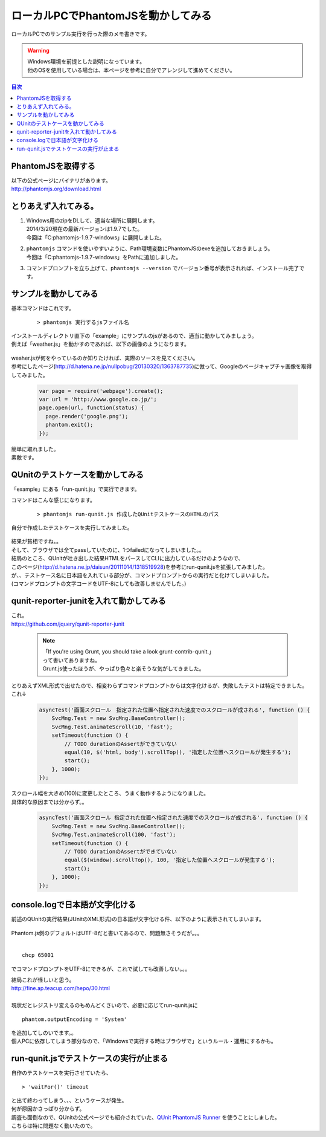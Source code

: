 ====================================================
ローカルPCでPhantomJSを動かしてみる
====================================================

ローカルPCでのサンプル実行を行った際のメモ書きです。

.. warning:: 
   | Windows環境を前提とした説明になっています。
   | 他のOSを使用している場合は、本ページを参考に自分でアレンジして進めてください。
   
.. contents:: 目次
    :local:

-----------------------------
PhantomJSを取得する
-----------------------------
| 以下の公式ページにバイナリがあります。
| http://phantomjs.org/download.html

-----------------------------
とりあえず入れてみる。
-----------------------------

#. | Windows用のzipをDLして、適当な場所に展開します。
   | 2014/3/20現在の最新バージョンは1.9.7でした。
   | 今回は「C:\phantomjs-1.9.7-windows」に展開しました。
   
#. | ``phantomjs`` コマンドを使いやすいように、Path環境変数にPhantomJSのexeを追加しておきましょう。
   | 今回は「C:\phantomjs-1.9.7-windows\」をPathに追加しました。

#. コマンドプロンプトを立ち上げて、``phantomjs --version`` でバージョン番号が表示されれば、インストール完了です。

    .. image:: ../img/phantomjs/phantomjs_version.jpg
        :width: 600px
        
-----------------------------
サンプルを動かしてみる
-----------------------------


基本コマンドはこれです。

    ::
        
        > phantomjs 実行するjsファイル名
        
    
| インストールディレクトリ直下の「example」にサンプルのjsがあるので、適当に動かしてみましょう。
| 例えば「weather.js」を動かすのであれば、以下の画像のようになります。

    .. image:: ../img/phantomjs/weather_js.jpg
        :width: 600px

| weaher.jsが何をやっているのか知りたければ、実際のソースを見てください。

| 参考にしたページ(http://d.hatena.ne.jp/nullpobug/20130320/1363787735)に倣って、Googleのページキャプチャ画像を取得してみました。

    .. code-block:: javascript

        var page = require('webpage').create();
        var url = 'http://www.google.co.jp/';
        page.open(url, function(status) {
          page.render('google.png');
          phantom.exit();
        });

| 簡単に取れました。
| 素敵です。

-------------------------------------
QUnitのテストケースを動かしてみる
-------------------------------------
| 「example」にある「run-qunit.js」で実行できます。

コマンドはこんな感じになります。

    ::
        
        > phantomjs run-qunit.js 作成したQUnitテストケースのHTMLのパス


自分で作成したテストケースを実行してみました。

    .. image:: ../img/phantomjs/run_qunit_failed.jpg
        :width: 600px

| 結果が貧相ですね。。
| そして、ブラウザでは全てpassしていたのに、1つfailedになってしまいました。。

| 結局のところ、QUnitが吐き出した結果HTMLをパースしてCLIに出力しているだけのようなので、
| このページ(http://d.hatena.ne.jp/daisun/20111014/1318519928)を参考にrun-qunit.jsを拡張してみました。
| が、、テストケース名に日本語を入れている部分が、コマンドプロンプトからの実行だと化けてしまいました。
| (コマンドプロンプトの文字コードをUTF-8にしても改善しませんでした。)

-----------------------------------------
qunit-reporter-junitを入れて動かしてみる
-----------------------------------------
| これ。
| https://github.com/jquery/qunit-reporter-junit

    .. note::

        | 「If you're using Grunt, you should take a look grunt-contrib-qunit.」
        | って書いてありますね。
        | Grunt.js使ったほうが、やっぱり色々と楽そうな気がしてきました。
        
| とりあえずXML形式で出せたので、相変わらずコマンドプロンプトからは文字化けるが、失敗したテストは特定できました。
| これ↓

    .. code-block:: javascript

        asyncTest('画面スクロール　指定された位置へ指定された速度でのスクロールが成される', function () {
            SvcMng.Test = new SvcMng.BaseController();
            SvcMng.Test.animateScroll(10, 'fast');
            setTimeout(function () {
                // TODO durationのAssertができていない
                equal(10, $('html, body').scrollTop(), '指定した位置へスクロールが発生する');
                start();
            }, 1000);
        });

| スクロール幅を大きめ(100)に変更したところ、うまく動作するようになりました。
| 具体的な原因までは分からず。。

    .. code-block:: javascript

        asyncTest('画面スクロール 指定された位置へ指定された速度でのスクロールが成される', function () {
            SvcMng.Test = new SvcMng.BaseController();
            SvcMng.Test.animateScroll(100, 'fast');
            setTimeout(function () {
                // TODO durationのAssertができていない
                equal($(window).scrollTop(), 100, '指定した位置へスクロールが発生する');
                start();
            }, 1000);
        });

-----------------------------------------
console.logで日本語が文字化ける
-----------------------------------------
| 前述のQUnitの実行結果(JUnitのXML形式)の日本語が文字化ける件、以下のように表示されてしまいます。

    .. image:: ../img/phantomjs/run_qunit_encoding.jpg
        :width: 600px

| Phantom.js側のデフォルトはUTF-8だと書いてあるので、問題無さそうだが。。。
|

::

    chcp 65001
    
でコマンドプロンプトをUTF-8にできるが、これで試しても改善しない。。。

| 結局これが怪しいと思う。
| http://fine.ap.teacup.com/hepo/30.html
|
| 現状だとレジストリ変えるのもめんどくさいので、必要に応じてrun-qunit.jsに

::

    phantom.outputEncoding = 'System'


| を追加してしのいでます。。
| 個人PCに依存してしまう部分なので、「Windowsで実行する時はブラウザで」というルール・運用にするかも。

------------------------------------------
run-qunit.jsでテストケースの実行が止まる
------------------------------------------
自作のテストケースを実行させていたら、

::
    
    > 'waitFor()' timeout

| と出て終わってしまう、、、というケースが発生。
| 何が原因かさっぱり分からず。

| 調査も面倒なので、QUnitの公式ページでも紹介されていた、`QUnit PhantomJS Runner <https://github.com/jonkemp/qunit-phantomjs-runner>`_ を使うことにしました。
| こちらは特に問題なく動いたので。
